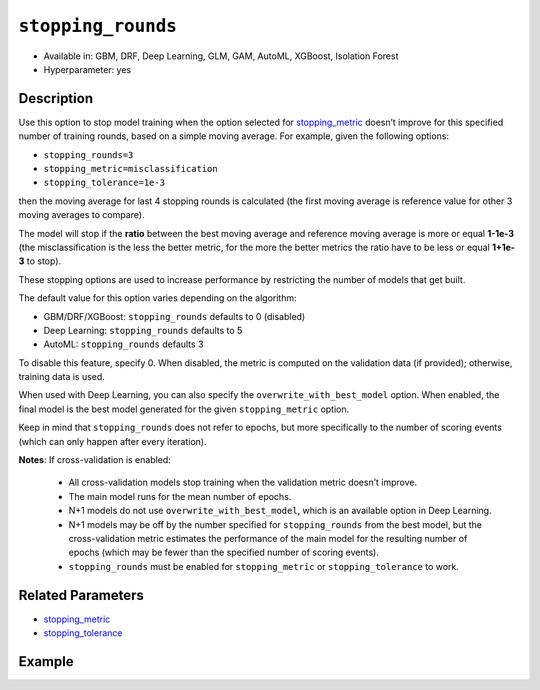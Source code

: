 .. _stopping_rounds:

``stopping_rounds``
-------------------

- Available in: GBM, DRF, Deep Learning, GLM, GAM, AutoML, XGBoost, Isolation Forest
- Hyperparameter: yes

Description
~~~~~~~~~~~

Use this option to stop model training when the option selected for `stopping_metric <stopping_metric.html>`__ doesn’t improve for this specified number of training rounds, based on a simple moving average. For example, given the following options:

- ``stopping_rounds=3``
- ``stopping_metric=misclassification``
- ``stopping_tolerance=1e-3``

then the moving average for last 4 stopping rounds is calculated (the first moving average is reference value for other 3 moving averages to compare). 

The model will stop if the **ratio** between the best moving average and reference moving average is more or equal **1-1e-3** (the misclassification is the less the better metric, for the more the better metrics the ratio have to be less or equal **1+1e-3** to stop).

These stopping options are used to increase performance by restricting the number of models that get built. 

The default value for this option varies depending on the algorithm:

- GBM/DRF/XGBoost: ``stopping_rounds`` defaults to 0 (disabled)
- Deep Learning: ``stopping_rounds`` defaults to 5 
- AutoML: ``stopping_rounds`` defaults 3

To disable this feature, specify 0. When disabled, the metric is computed on the validation data (if provided); otherwise, training data is used. 

When used with Deep Learning, you can also specify the ``overwrite_with_best_model`` option. When enabled, the final model is the best model generated for the given ``stopping_metric`` option.

Keep in mind that ``stopping_rounds`` does not refer to epochs, but more specifically to the number of scoring events (which can only happen after every iteration). 

**Notes**: If cross-validation is enabled:

 - All cross-validation models stop training when the validation metric doesn’t improve.
 - The main model runs for the mean number of epochs.
 - N+1 models do not use ``overwrite_with_best_model``, which is an available option in Deep Learning.
 - N+1 models may be off by the number specified for ``stopping_rounds`` from the best model, but the cross-validation metric estimates the performance of the main model for the resulting number of epochs (which may be fewer than the specified number of scoring events).
 - ``stopping_rounds`` must be enabled for ``stopping_metric`` or ``stopping_tolerance`` to work.



Related Parameters
~~~~~~~~~~~~~~~~~~

- `stopping_metric <stopping_metric.html>`__
- `stopping_tolerance <stopping_tolerance.html>`__


Example
~~~~~~~

.. tabs::
   .. code-tab:: r R
   
		library(h2o)
		h2o.init()
		# import the airlines dataset:
		# This dataset is used to classify whether a flight will be delayed 'YES' or not "NO"
		# original data can be found at http://www.transtats.bts.gov/
		airlines <-  h2o.importFile("http://s3.amazonaws.com/h2o-public-test-data/smalldata/airlines/allyears2k_headers.zip")

		# convert columns to factors
		airlines["Year"] <- as.factor(airlines["Year"])
		airlines["Month"] <- as.factor(airlines["Month"])
		airlines["DayOfWeek"] <- as.factor(airlines["DayOfWeek"])
		airlines["Cancelled"] <- as.factor(airlines["Cancelled"])
		airlines['FlightNum'] <- as.factor(airlines['FlightNum'])

		# set the predictor names and the response column name
		predictors <- c("Origin", "Dest", "Year", "UniqueCarrier", "DayOfWeek", "Month", "Distance", "FlightNum")
		response <- "IsDepDelayed"

		# split into train and validation
		airlines_splits <- h2o.splitFrame(data =  airlines, ratios = 0.8, seed = 1234)
		train <- airlines_splits[[1]]
		valid <- airlines_splits[[2]]

		# try using the `stopping_rounds` parameter: 
		# train your model, where you specify the stopping_metric, stopping_rounds, 
		# and stopping_tolerance
		airlines_gbm <- h2o.gbm(x = predictors, y = response, training_frame = train, validation_frame = valid,
		                        stopping_metric = "AUC", stopping_rounds = 3,
		                        stopping_tolerance = 1e-2, seed = 1234)

		# print the auc for the validation data
		print(h2o.auc(airlines_gbm, valid = TRUE))


   .. code-tab:: python

		import h2o
		from h2o.estimators.gbm import H2OGradientBoostingEstimator
		h2o.init()
		h2o.cluster().show_status()

		# import the airlines dataset:
		# This dataset is used to classify whether a flight will be delayed 'YES' or not "NO"
		# original data can be found at http://www.transtats.bts.gov/
		airlines= h2o.import_file("https://s3.amazonaws.com/h2o-public-test-data/smalldata/airlines/allyears2k_headers.zip")

		# convert columns to factors
		airlines["Year"]= airlines["Year"].asfactor()
		airlines["Month"]= airlines["Month"].asfactor()
		airlines["DayOfWeek"] = airlines["DayOfWeek"].asfactor()
		airlines["Cancelled"] = airlines["Cancelled"].asfactor()
		airlines['FlightNum'] = airlines['FlightNum'].asfactor()

		# set the predictor names and the response column name
		predictors = ["Origin", "Dest", "Year", "UniqueCarrier", "DayOfWeek", "Month", "Distance", "FlightNum"]
		response = "IsDepDelayed"

		# split into train and validation sets 
		train, valid= airlines.split_frame(ratios = [.8], seed = 1234)

		# try using the `stopping_rounds` parameter: 
		# train your model, where you specify the stopping_metric, stopping_rounds, 
		# and stopping_tolerance
		# initialize the estimator then train the model
		airlines_gbm = H2OGradientBoostingEstimator(stopping_metric = "auc", stopping_rounds = 3,
		                                            stopping_tolerance = 1e-2,
		                                            seed =1234)
		airlines_gbm.train(x = predictors, y = response, training_frame = train, validation_frame = valid)

		# print the auc for the validation data
		airlines_gbm.auc(valid=True)



